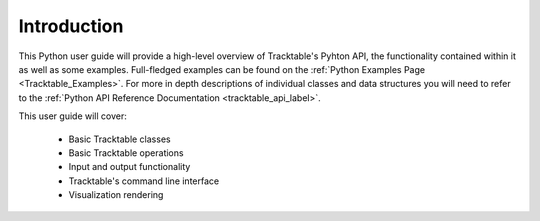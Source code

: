 .. _user-guide-python-intro:

============
Introduction
============

This Python user guide will provide a high-level overview of Tracktable's Pyhton API, the functionality
contained within it as well as some examples. Full-fledged examples can be found
on the :ref:`Python Examples Page <Tracktable_Examples>`. For more in depth descriptions of individual classes and
data structures you will need to refer to the :ref:`Python API Reference Documentation <tracktable_api_label>`.


This user guide will cover:

    * Basic Tracktable classes
    * Basic Tracktable operations
    * Input and output functionality
    * Tracktable's command line interface
    * Visualization rendering